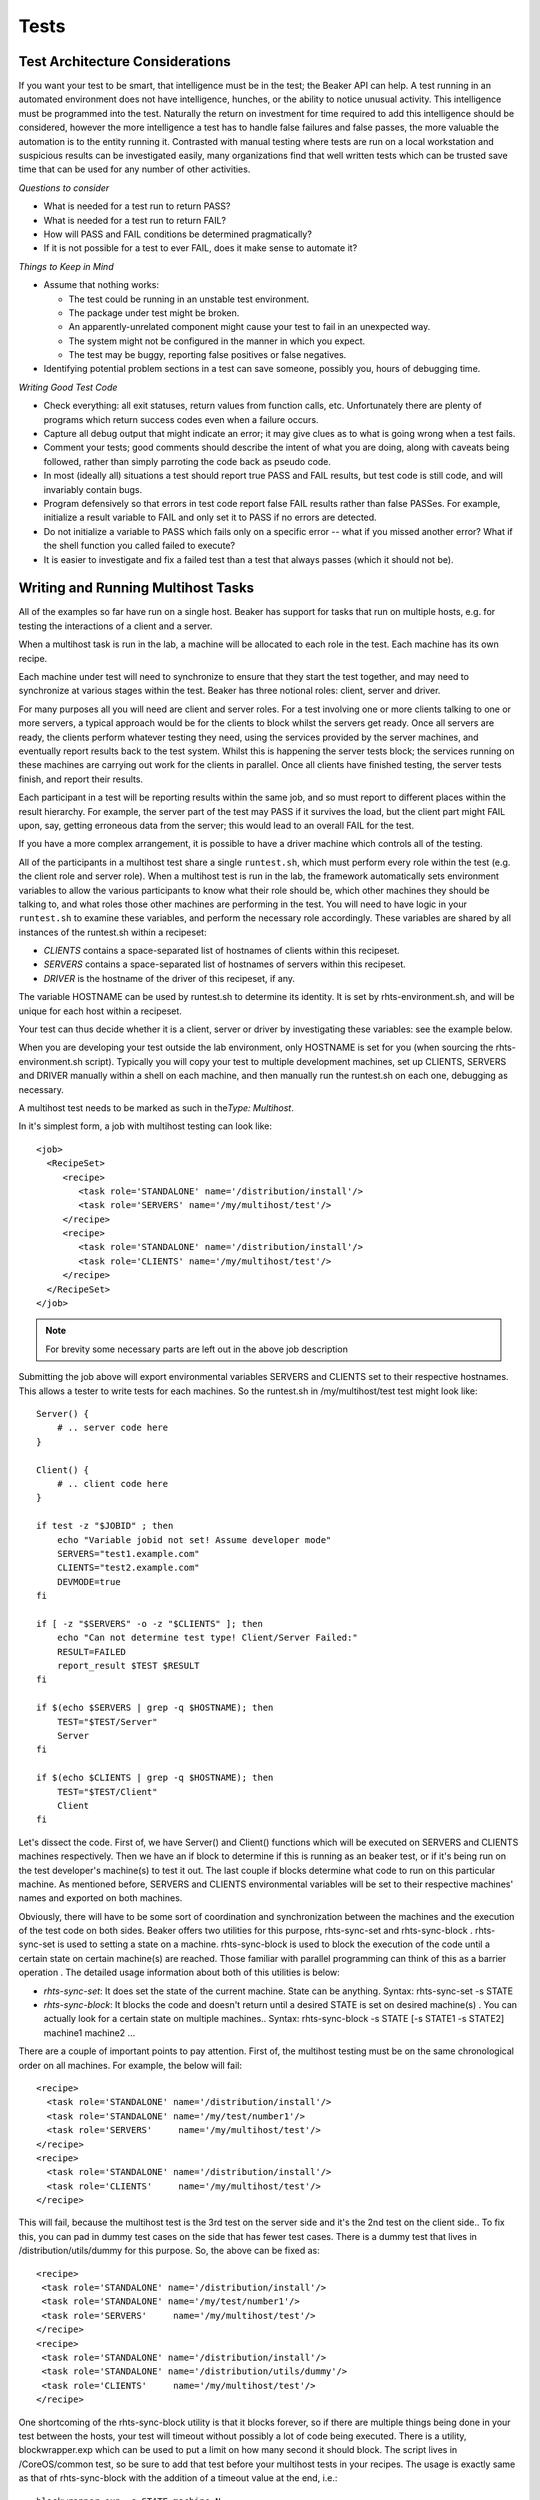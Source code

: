 Tests
=====

Test Architecture Considerations
--------------------------------

If you want your test to be smart, that intelligence must be in the
test; the Beaker API can help. A test running in an automated
environment does not have intelligence, hunches, or the ability to
notice unusual activity. This intelligence must be programmed into the
test. Naturally the return on investment for time required to add this
intelligence should be considered, however the more intelligence a test
has to handle false failures and false passes, the more valuable the
automation is to the entity running it. Contrasted with manual testing
where tests are run on a local workstation and suspicious results can be
investigated easily, many organizations find that well written tests
which can be trusted save time that can be used for any number of other
activities.

*Questions to consider*

-  What is needed for a test run to return PASS?

-  What is needed for a test run to return FAIL?

-  How will PASS and FAIL conditions be determined pragmatically?

-  If it is not possible for a test to ever FAIL, does it make sense to
   automate it?

*Things to Keep in Mind*

-  Assume that nothing works:

   -  The test could be running in an unstable test environment.

   -  The package under test might be broken.

   -  An apparently-unrelated component might cause your test to fail in
      an unexpected way.

   -  The system might not be configured in the manner in which you
      expect.

   -  The test may be buggy, reporting false positives or false
      negatives.

-  Identifying potential problem sections in a test can save someone,
   possibly you, hours of debugging time.

*Writing Good Test Code*

-  Check everything: all exit statuses, return values from function
   calls, etc. Unfortunately there are plenty of programs which return
   success codes even when a failure occurs.

-  Capture all debug output that might indicate an error; it may give
   clues as to what is going wrong when a test fails.

-  Comment your tests; good comments should describe the intent of what
   you are doing, along with caveats being followed, rather than simply
   parroting the code back as pseudo code.

-  In most (ideally all) situations a test should report true PASS and
   FAIL results, but test code is still code, and will invariably
   contain bugs.

-  Program defensively so that errors in test code report false FAIL
   results rather than false PASSes. For example, initialize a result
   variable to FAIL and only set it to PASS if no errors are detected.

-  Do not initialize a variable to PASS which fails only on a specific
   error -- what if you missed another error? What if the shell
   function you called failed to execute?

-  It is easier to investigate and fix a failed test than a test that
   always passes (which it should not be).

Writing and Running Multihost Tasks
-----------------------------------

All of the examples so far have run on a single host. Beaker has support
for tasks that run on multiple hosts, e.g. for testing the interactions
of a client and a server.

When a multihost task is run in the lab, a machine will be allocated to
each role in the test. Each machine has its own recipe.

Each machine under test will need to synchronize to ensure that they
start the test together, and may need to synchronize at various stages
within the test. Beaker has three notional roles: client, server and
driver.

For many purposes all you will need are client and server roles. For a
test involving one or more clients talking to one or more servers, a
typical approach would be for the clients to block whilst the servers
get ready. Once all servers are ready, the clients perform whatever
testing they need, using the services provided by the server machines,
and eventually report results back to the test system. Whilst this is
happening the server tests block; the services running on these machines
are carrying out work for the clients in parallel. Once all clients have
finished testing, the server tests finish, and report their results.

Each participant in a test will be reporting results within the same
job, and so must report to different places within the result hierarchy.
For example, the server part of the test may PASS if it survives the
load, but the client part might FAIL upon, say, getting erroneous data
from the server; this would lead to an overall FAIL for the test.

If you have a more complex arrangement, it is possible to have a driver
machine which controls all of the testing.

All of the participants in a multihost test share a single
``runtest.sh``, which must perform every role within the test (e.g. the
client role and server role). When a multihost test is run in the lab,
the framework automatically sets environment variables to allow the
various participants to know what their role should be, which other
machines they should be talking to, and what roles those other machines
are performing in the test. You will need to have logic in your
``runtest.sh`` to examine these variables, and perform the necessary
role accordingly. These variables are shared by all instances of the
runtest.sh within a recipeset:

-  *CLIENTS* contains a space-separated list of hostnames of clients
   within this recipeset.

-  *SERVERS* contains a space-separated list of hostnames of servers
   within this recipeset.

-  *DRIVER* is the hostname of the driver of this recipeset, if any.

The variable HOSTNAME can be used by runtest.sh to determine its
identity. It is set by rhts-environment.sh, and will be unique for each
host within a recipeset.

Your test can thus decide whether it is a client, server or driver by
investigating these variables: see the example below.

When you are developing your test outside the lab environment, only
HOSTNAME is set for you (when sourcing the rhts-environment.sh script).
Typically you will copy your test to multiple development machines, set
up CLIENTS, SERVERS and DRIVER manually within a shell on each machine,
and then manually run the runtest.sh on each one, debugging as
necessary.

A multihost test needs to be marked as such in the\ *Type: Multihost*.

In it's simplest form, a job with multihost testing can look like::

    <job>
      <RecipeSet>
         <recipe>
            <task role='STANDALONE' name='/distribution/install'/>
            <task role='SERVERS' name='/my/multihost/test'/>
         </recipe>
         <recipe>
            <task role='STANDALONE' name='/distribution/install'/>
            <task role='CLIENTS' name='/my/multihost/test'/>
         </recipe>
      </RecipeSet>
    </job>

.. note:: For brevity some necessary parts are left out in the above job
   description

Submitting the job above will export environmental variables SERVERS and
CLIENTS set to their respective hostnames. This allows a tester to write
tests for each machines. So the runtest.sh in /my/multihost/test test
might look like::

    Server() {
        # .. server code here
    }

    Client() {
        # .. client code here
    }

    if test -z "$JOBID" ; then
        echo "Variable jobid not set! Assume developer mode" 
        SERVERS="test1.example.com"
        CLIENTS="test2.example.com"
        DEVMODE=true
    fi

    if [ -z "$SERVERS" -o -z "$CLIENTS" ]; then
        echo "Can not determine test type! Client/Server Failed:" 
        RESULT=FAILED
        report_result $TEST $RESULT
    fi

    if $(echo $SERVERS | grep -q $HOSTNAME); then
        TEST="$TEST/Server"
        Server
    fi

    if $(echo $CLIENTS | grep -q $HOSTNAME); then
        TEST="$TEST/Client"
        Client
    fi

Let's dissect the code. First of, we have Server() and Client() functions
which will be executed on SERVERS and CLIENTS machines respectively.
Then we have an if block to determine if this is running as an beaker
test, or if it's being run on the test developer's machine(s) to test it
out. The last couple if blocks determine what code to run on this
particular machine. As mentioned before, SERVERS and CLIENTS
environmental variables will be set to their respective machines' names
and exported on both machines.

Obviously, there will have to be some sort of coordination and
synchronization between the machines and the execution of the test code
on both sides. Beaker offers two utilities for this purpose,
rhts-sync-set and rhts-sync-block . rhts-sync-set is used to setting a
state on a machine. rhts-sync-block is used to block the execution of
the code until a certain state on certain machine(s) are reached. Those
familiar with parallel programming can think of this as a barrier
operation . The detailed usage information about both of this utilities
is below:

-  *rhts-sync-set*: It does set the state of the current machine. State
   can be anything. Syntax: rhts-sync-set -s STATE

-  *rhts-sync-block*: It blocks the code and doesn't return until a
   desired STATE is set on desired machine(s) . You can actually look
   for a certain state on multiple machines.. Syntax: rhts-sync-block -s
   STATE [-s STATE1 -s STATE2] machine1 machine2 ...

There are a couple of important points to pay attention. First of, the
multihost testing must be on the same chronological order on all
machines. For example, the below will fail:

::

              <recipe>
                <task role='STANDALONE' name='/distribution/install'/>
                <task role='STANDALONE' name='/my/test/number1'/>
                <task role='SERVERS'     name='/my/multihost/test'/>
              </recipe>
              <recipe>
                <task role='STANDALONE' name='/distribution/install'/>
                <task role='CLIENTS'     name='/my/multihost/test'/>
              </recipe>

This will fail, because the multihost test is the 3rd test on the server
side and it's the 2nd test on the client side.. To fix this, you can pad
in dummy test cases on the side that has fewer test cases. There is a
dummy test that lives in /distribution/utils/dummy for this purpose. So,
the above can be fixed as:

::

              <recipe>
               <task role='STANDALONE' name='/distribution/install'/>
               <task role='STANDALONE' name='/my/test/number1'/>
               <task role='SERVERS'     name='/my/multihost/test'/>
              </recipe>
              <recipe>
               <task role='STANDALONE' name='/distribution/install'/>
               <task role='STANDALONE' name='/distribution/utils/dummy'/>
               <task role='CLIENTS'     name='/my/multihost/test'/>
              </recipe>

One shortcoming of the rhts-sync-block utility is that it blocks
forever, so if there are multiple things being done in your test between
the hosts, your test will timeout without possibly a lot of code being
executed. There is a utility, blockwrapper.exp which can be used to put
a limit on how many second it should block. The script lives in
/CoreOS/common test, so be sure to add that test before your multihost
tests in your recipes. The usage is exactly same as that of
rhts-sync-block with the addition of a timeout value at the end, i.e.:

::

                        blockwrapper.exp -s STATE machine N 

where N is the timeout value in seconds. If the desired state in the
desired machine(s) haven't been set in N seconds, then the script will
exit with a non-zero return code. In case of success it'll exit with
code 0 .

Synchronization Commands
~~~~~~~~~~~~~~~~~~~~~~~~

Synchronization of machines within a multihost test is performed using
per-host state strings managed on the Beaker server. Each machine's
starting state is the empty string.

::

    rhts-sync-set -s state 

The rhts-sync-set command sets the state of this machine within the test
to the given value.

::

    rhts-sync-block -s state [hostnames...] 

The rhts-sync-block command blocks further execution of this instance of
the script until all of the listed hosts are in the given state.

Unfortunately, there is currently no good way to run these commands in
the standalone helper environment.

Example of a runtest.sh for a multihost test
^^^^^^^^^^^^^^^^^^^^^^^^^^^^^^^^^^^^^^^^^^^^

::

    #!/bin/sh
    # Source the common test script helpers
    . /usr/bin/rhts_environment.sh

    # Save STDOUT and STDERR, and redirect everything to a file.
    exec 5>&1 6>&2
    exec >> "${OUTPUTFILE}" 2>&1

    client()
    {
        echo "-- wait the server to finish."
        rhts_sync_block -s "DONE" ${SERVERS}

        user="finger1"
        for i in ${SERVERS}
        do
            echo "-- finger user \"$user\" from server \"${i}\"."
            ./finger_client "${i}" "${user}"
            # It returns non-zero for failure.
            if [ $? -ne 0 ]; then
                rhts_sync_set -s "DONE"
                report_result "${TEST}" "FAIL" 0
                exit 1
            fi
        done

        echo "-- client finishes."
        rhts_sync_set -s "DONE"
        result="PASS"
    }

    server()
    {
        # Start server and check it is up and running.
        /sbin/chkconfig finger on && sleep 5
        if ! netstat -a | grep "finger" ; then
            rhts_sync_set -s "DONE"
            report_result "${TEST}" "FAIL" 0
            exit 1
        fi
        useradd finger1
        echo "-- server finishes."
        rhts_sync_set -s "DONE"
        rhts_sync_block -s "DONE" ${CLIENTS}
        result="PASS"
    }

    # ---------- Start Test -------------
    result="FAIL"
    if echo "${CLIENTS}" | grep "${HOSTNAME}" >/dev/null; then
        echo "-- run finger test as client."
        TEST=${TEST}/client
        client
    fi
    if echo "${SERVERS}" | grep "${HOSTNAME}" >/dev/null; then
        echo "-- run finger test as server."
        TEST=${TEST}/server
        server
    fi
    echo "--- end of runtest.sh."
    report_result "${TEST}" "${result}" 0
    exit 0

Tuning up multihost tests
^^^^^^^^^^^^^^^^^^^^^^^^^

Multihost tests can be easily tuned up outside Beaker using following
code snippet based on $JOBID variable (which is set when running in
Beaker environment). Just log in to two machines (let's say:
client.example.com and server.example.com) and add following lines at
the beginning of your runtest.sh script.

::

    # decide if we're running on RHTS or in developer mode
    if test -z $JOBID ; then
            echo "Variable JOBID not set, assuming developer mode"
            CLIENTS="client.example.com"
            SERVERS="server.example.com"
    else
            echo "Variable JOBID set, we're running on RHTS"
    fi
    echo "Clients: $CLIENTS"
    echo "Servers: $SERVERS"

Then you just run the script on both client and server. When scripts
reach one of the synchronization commands (rhts-sync-set or
rhts-sync-block) you will be asked for supplying actual state of the
client/server by keyboard (usually just confirm readiness by hitting
Enter). That's it! :-)

Reporting Results
-----------------

The philosophy of Beaker is that the engineers operating the system will
want to quickly survey large numbers of tests, and thus the report
should be as simple and clear as possible. "PASS" indicates that
everything completed as expected. "FAIL" indicates that something
unexpected occurred.

In general, a test will perform some setup (perhaps compiling code or
configuring services), attempt to perform some actions, and then report
on how well those actions were carried out. Some of these actions are
your responsibility to capture or generate in your script:

-  a PASS or FAIL and optionally a value indicating a test-specific
   metric, such as a performance figure.

-  a debug log of information -- invaluable when troubleshooting an
   unexpected test result. A test can have a single log file and report
   it into the root node of your results tree, or gather multiple logs,
   reporting each within the appropriate child node.

Other components of the result can be provided automatically by the
framework when in a test lab environment:

-  the content of the kernel ring buffer (from dmesg). Each report
   clears the ring buffer, so that if your test reports multiple
   results, each will contain any messages logged by the kernel since
   the last report was made.

-  a list of all packages installed on the machine under test (at the
   time immediately before testing began), including name,
   version/release, and architecture.

-  a separate report of the packages listed in the RunFor of the
   metadata including name, version/release, and architecture (since
   these versions are most pertinent to the test run).

-  if a kernel panic occurs on the machine under test, this is detected
   for you from the console log output, and will cause a Panic result in
   place of a PASS or FAIL for that test.

In addition, the Beaker framework provides a hierarchical namespace of
results, and each test is responsible for a subtree of this namespace.
Many simple tests will only return one result (the node they own), but a
complex test can return an entire subtree of results as desired. The
location in the namespace is determined by the value of variables
defined in the Makefile. These variables will be discussed in the
Packaging section.

A test may be testing a number of related things with a common setup
(e.g. a setup phase of a server package onto localhost, followed by a
collection of tests as a client). Some of these things may not work
across every version/architecture combination. This will produce a list
of "subresults", each of which could be classified as one of:

-  expected success: will lead to a PASS if nothing else fails

-  expected failure: should be as a PASS (as you were expecting it).

-  unexpected success: can be treated as a PASS (since it's a success),
   or a FAIL (since you were not expecting it).

-  unexpected failure: should always be a FAIL

Given that there may be more than one result, the question arises as to
how to determine if the whole test passes or fails. One way to verify
regression tests is to write a script that compares a set of outputs to
an expected "gold" set of outputs which grants PASS or FAIL based on the
comparison.

It is possible to write a script that silently handles unexpected
successes, but it is equally valid for a script to report a FAIL on an
unexpected success, since this warrants further investigation (and
possible updating of the script).

To complicate matters further, expected success/failure may vary between
versions of the package under test, and architecture of the test
machine.

If the test is checking multiple bugs, some of which are known to work,
and some of which are due to be fixed in various successive (Fedora)
updates, ensure that the test checks everything that ought to work,
reporting PASS and FAIL accordingly. If the whole test is reporting a
single result, it will typically report this by ensuring that all
expected things work; as bugs are fixed, more and more of the test is
expected to work and can cause an overall FAIL.

If it is reporting the test using a hierarchy of results, the test can
have similar logic for the root node, and can avoid reporting a result
for a subtree node for a known failure until the bug is fixed in the
underlying packages, and avoid affecting the overall result until the
bug(s) is fixed.

As a general Beaker rule of thumb, a FAIL anywhere within the result
subtree of the test will lead to the result for the overall test being a
FAIL.

Logging Tips
~~~~~~~~~~~~

Indicate failure-causing conditions in the log clearly, with "FAIL" in
upper case to make it easier to grep for.

Good log messages should contain three things: # what it is that you are
attempting to do (e.g. checking to see what ls reports for the
permission bits that are set on file foo) # what it is that you expect
to happen (e.g. an expectation of seeing "-rw-r--r--" ) # what the
actual result was an example of a test log showing success might look
like:

::

                Checking ls output: "foo" ought to have permissions "-rw-r--r--"
                    Success:  "foo" has permissions: "-rw-r--r--"

An example of a failure might look like:

::

             Checking ls output: "foo" ought to have permissions "-rw-r--r--"
                 FAIL:  ls exit status 2   

For multihost tests, time stamp all your logs, so you can interleave
them.

Use of tee is also helpful to ensure that the output at the terminal as
you debug a test is comparable to that logged from OUTPUTFILE in the lab
environment.

Past experiences has shown problems where people confuse overwriting
versus appending when writing out each line of a log file. Use tee -a
$OUTPUT rather than tee > $OUTPUT or tee >> $OUTPUT.

Include a final message in the log, stating that this is the last line,
and (for a single-result test) whether the result is a success or
failure; for example:

::

                 echo "----- Test complete: result=$RESULT -----" | tee -a $OUTPUTFILE

Finish your runtest.sh: (after the report\_result) to indicate that the
final line was reached; for example:

::

                 echo "***** End of runtest.sh *****"

Passing Parameters to Tasks
~~~~~~~~~~~~~~~~~~~~~~~~~~~

When you need a test to perform different steps in some specific
situations there is an option available through Simple Workflow command
line interface called --test-params which allows you to pass the
supplied parameter to runtest.sh where you can access it by
TEST\_PARAM\_NAME=value.

For example you can launch the single workflow with a command line like
this:

::

    bkr workflow-simple --arch=i386 --family=RedHatEnterpriseLinuxServer5 --task=/distribution/install --taskparam="SUBMITTED_FROM=CLIENT"

And then make use of the passed parameter inside the runtest.sh script:

::

            if [[ TEST_PARAM_PAR1 == 1 ]] ; then do something; fi

Test writing tips
-----------------

*Reboot count*.
Sometimes it can be useful to ascertain how many times the system has
rebooted. To do this, you can use the environment variable
``REBOOTCOUNT``. Each time the reserved machine is rebooted,
``REBOOTCOUNT`` will be incremented by one.

Using the startup\_test function
~~~~~~~~~~~~~~~~~~~~~~~~~~~~~~~~

The startup\_test function can be used to provide a primitive smoke-test
of a program, by setting a shell variable named result. You will need to
use report\_result if you use it. The syntax is:

::

                startup_test program [arg1] [arg2] [arg3]

The function takes the name of a program, along with up to three
arguments. It fakes an X server for the test by ensuring that Xvfb is
running (and setting DISPLAY accordingly), then enables core-dumping,
and runs the program with the arguments provided, piping standard output
and error into OUTPUTFILE (overwriting, not appending).

The function then checks various things:

-  any Gtk-CRITICAL warnings found in the resulting OUTPUTFILE cause
   result to be WARN.

-  that the program can be found in the PATH, using the which command;
   if it is not found it causes result to be FAIL, appending the problem
   to OUTPUTFILE

-  for binaries, it uses ldd to detect missing libraries; if any are
   missing it causes result to be FAIL, appending the problems to
   OUTPUTFILE

-  if any core dumps are detected it causes result to be FAIL

Finally, it kills the fake X server. You then need to report the result.

::

                #!/bin/sh

                # source the test script helpers
                . /usr/bin/rhts-environment.sh

                # ---- do the actual testing ----
                result=PASS 1 
                startup_test /usr/bin/evolution
                report_result $TEST $result 2 

Normally it's a bad idea to start with a PASS and try to detect a FAIL,
since an unexpected error that prevents further setting of the value
will lead to a false PASS rather than a false FAIL. Unfortunately in
this case the startup\_test function requires it.

::

            report_result $TEST $result 

We report the result, using the special result shell variable set by
startup\_test

Checklist Discussed
-------------------

Quality of code
~~~~~~~~~~~~~~~

Check for the following:

-  *Commenting*: Test code is commented and complex routines
   sufficiently documented.

-  *PURPOSE file*: Test code directory contains a plain text file called
   PURPOSE which explains what the test addresses along with any other
   information useful for troubleshooting or understanding it better.

-  *Language-Review*: Optional, but preferred: review by someone with
   language-of-implementation knowledge.

-  *Functional-Review*: Optional, but preferred: functionality
   peer-reviewed (i.e. by someone else) with knowledge of the given
   domain.

Quality of Logs
~~~~~~~~~~~~~~~

Check the following attributes to ensure the quality of logs:

-  *Detail of logging*

   -  Test logs should be verbose logging activity for both successful
      and unsuccessful operations. At a minimum these conditions should
      be recorded:

      -  Name of Test (or subtest; something unique)

      -  Expected Result

      -  Actual Result

      -  Whether items 2 and 3 constitute a PASS or a FAIL.

   -  This should help with questions such as:

      -  How many tests ran?

      -  What went wrong on FAILed cases?

      -  How many PASSes/FAILs were there?

-  And, associating the Name+Result with prior runs:

   -  How well are we doing?

Correctness
~~~~~~~~~~~

Correctness has following parameters:

-  *True PASS and true FAIL results*

   -  The test runs and generates true PASS and true FAIL results as
      appropriate. It is permissible for a test to FAIL even if the
      expected result is PASS if the software under test has a known
      defect that has been reported. The applicable bug number should be
      referenced in the error message so that it is easy to research the
      failure.

-  *Watch for bogus success values*

   -  The test verifies PASS and FAIL results (versus returning the
      success or failure from a particular shell command... many shell
      commands return success because they successfully ran, not that
      they returned expected data. This usually requires user
      verification)

-  *Security review*

   -  A cursory review of the code should be performed to make sure it
      does not contain obviously malicious or suspicious routines which
      appear more focused on damaging or casing the testing
      infrastructure versus performing a valid test.

Packaging
~~~~~~~~~

Check the following attributes to ensure the correctness of Packaging:

-  *Makefile*

   -  ``make package`` works correctly, generating an RPM with the
      expected payload. The RPM should successfully install correctly
      without any errors or dependency problems.

   -  ``make clean`` should clean up all generated files that will not
      be stored in source control

   -  All unneeded comments and unused variable should be removed from
      the ``Makefile``.The Makefile template contains lots of ``FIXME``
      comments indicating what to put where. These comments should be
      removed from the final Makefile

   -  Metadata section of ``Makefile`` should have these fields filled
      properly:

      -  Releases (only few tests can correctly run on everything from
         RHEL-2.1 to F8)

      -  RunFor (some tests stresses a lot of RHEL components, so they
         could be all here)

      -  Bug (lot of tests tests specific bug number, it is not enough
         to have it in test name)

   -  ``Permissions``: File permissions should be set appropriately on
      built packages and verified by running\ ``rpm -qplv`` [package
      name]. For example:

      ::

          File permissions should be set appropriately on built packages and verified by running rpm -qplv [package name]. For example: 

      -  ``runtest.sh`` should be executable by all users

      -  any other executables should be executable by all users

      -  ``PURPOSE`` and generated ``testinfo.desc`` should be 644

   -  *Correct namespace* For Correct namespace, double check the
      following:

      -  Confirm that the test is included in the correct namespace and
         has followed the proper naming conventions. Refer to the
         [TOPLEVEL\_NAMESPACE] to make sure that the underlying package
         being tested is reporting results in the correct namespace.

      -  The Makefile variables and test names should also correspond to
         the correct path in source control. For example:

         ::

             [grover@dhcp83-5 smoke-high-load]# pwd
             /home/grover/rhts/tests/bind/smoke-high-load

Here are the applicable variables from the Makefile:

::

    # The toplevel namespace within which the test lives.
    TOPLEVEL_NAMESPACE=CoreOS

    # The name of the package under test:
    PACKAGE_NAME=bind

    # The path of the test below the package:
    RELATIVE_PATH=smoke-high-load
